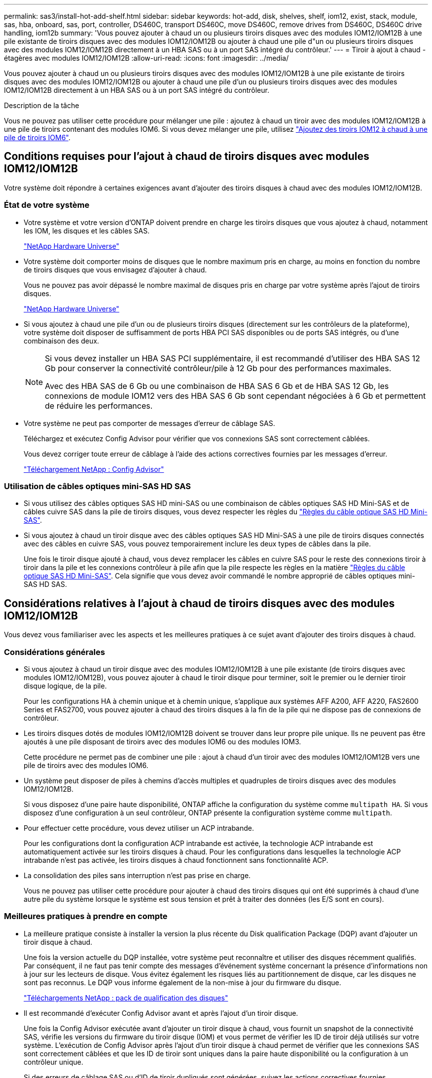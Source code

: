 ---
permalink: sas3/install-hot-add-shelf.html 
sidebar: sidebar 
keywords: hot-add, disk, shelves, shelf, iom12, exist, stack, module, sas, hba, onboard, sas, port, controller, DS460C, transport DS460C, move DS460C, remove drives from DS460C, DS460C drive handling, iom12b 
summary: 'Vous pouvez ajouter à chaud un ou plusieurs tiroirs disques avec des modules IOM12/IOM12B à une pile existante de tiroirs disques avec des modules IOM12/IOM12B ou ajouter à chaud une pile d"un ou plusieurs tiroirs disques avec des modules IOM12/IOM12B directement à un HBA SAS ou à un port SAS intégré du contrôleur.' 
---
= Tiroir à ajout à chaud - étagères avec modules IOM12/IOM12B
:allow-uri-read: 
:icons: font
:imagesdir: ../media/


[role="lead"]
Vous pouvez ajouter à chaud un ou plusieurs tiroirs disques avec des modules IOM12/IOM12B à une pile existante de tiroirs disques avec des modules IOM12/IOM12B ou ajouter à chaud une pile d'un ou plusieurs tiroirs disques avec des modules IOM12/IOM12B directement à un HBA SAS ou à un port SAS intégré du contrôleur.

.Description de la tâche
Vous ne pouvez pas utiliser cette procédure pour mélanger une pile : ajoutez à chaud un tiroir avec des modules IOM12/IOM12B à une pile de tiroirs contenant des modules IOM6. Si vous devez mélanger une pile, utilisez link:iom12-hot-add-mix.html["Ajoutez des tiroirs IOM12 à chaud à une pile de tiroirs IOM6"].



== Conditions requises pour l'ajout à chaud de tiroirs disques avec modules IOM12/IOM12B

Votre système doit répondre à certaines exigences avant d'ajouter des tiroirs disques à chaud avec des modules IOM12/IOM12B.



=== État de votre système

* Votre système et votre version d'ONTAP doivent prendre en charge les tiroirs disques que vous ajoutez à chaud, notamment les IOM, les disques et les câbles SAS.
+
https://hwu.netapp.com["NetApp Hardware Universe"]

* Votre système doit comporter moins de disques que le nombre maximum pris en charge, au moins en fonction du nombre de tiroirs disques que vous envisagez d'ajouter à chaud.
+
Vous ne pouvez pas avoir dépassé le nombre maximal de disques pris en charge par votre système après l'ajout de tiroirs disques.

+
https://hwu.netapp.com["NetApp Hardware Universe"]

* Si vous ajoutez à chaud une pile d'un ou de plusieurs tiroirs disques (directement sur les contrôleurs de la plateforme), votre système doit disposer de suffisamment de ports HBA PCI SAS disponibles ou de ports SAS intégrés, ou d'une combinaison des deux.
+
[NOTE]
====
Si vous devez installer un HBA SAS PCI supplémentaire, il est recommandé d'utiliser des HBA SAS 12 Gb pour conserver la connectivité contrôleur/pile à 12 Gb pour des performances maximales.

Avec des HBA SAS de 6 Gb ou une combinaison de HBA SAS 6 Gb et de HBA SAS 12 Gb, les connexions de module IOM12 vers des HBA SAS 6 Gb sont cependant négociées à 6 Gb et permettent de réduire les performances.

====
* Votre système ne peut pas comporter de messages d'erreur de câblage SAS.
+
Téléchargez et exécutez Config Advisor pour vérifier que vos connexions SAS sont correctement câblées.

+
Vous devez corriger toute erreur de câblage à l'aide des actions correctives fournies par les messages d'erreur.

+
https://mysupport.netapp.com/site/tools/tool-eula/activeiq-configadvisor["Téléchargement NetApp : Config Advisor"]





=== Utilisation de câbles optiques mini-SAS HD SAS

* Si vous utilisez des câbles optiques SAS HD mini-SAS ou une combinaison de câbles optiques SAS HD Mini-SAS et de câbles cuivre SAS dans la pile de tiroirs disques, vous devez respecter les règles du link:install-cabling-rules.html#mini-sas-hd-sas-optical-cable-rules["Règles du câble optique SAS HD Mini-SAS"].
* Si vous ajoutez à chaud un tiroir disque avec des câbles optiques SAS HD Mini-SAS à une pile de tiroirs disques connectés avec des câbles en cuivre SAS, vous pouvez temporairement inclure les deux types de câbles dans la pile.
+
Une fois le tiroir disque ajouté à chaud, vous devez remplacer les câbles en cuivre SAS pour le reste des connexions tiroir à tiroir dans la pile et les connexions contrôleur à pile afin que la pile respecte les règles en la matière link:install-cabling-rules.html#mini-sas-hd-sas-optical-cable-rules["Règles du câble optique SAS HD Mini-SAS"]. Cela signifie que vous devez avoir commandé le nombre approprié de câbles optiques mini-SAS HD SAS.





== Considérations relatives à l'ajout à chaud de tiroirs disques avec des modules IOM12/IOM12B

Vous devez vous familiariser avec les aspects et les meilleures pratiques à ce sujet avant d'ajouter des tiroirs disques à chaud.



=== Considérations générales

* Si vous ajoutez à chaud un tiroir disque avec des modules IOM12/IOM12B à une pile existante (de tiroirs disques avec modules IOM12/IOM12B), vous pouvez ajouter à chaud le tiroir disque pour terminer, soit le premier ou le dernier tiroir disque logique, de la pile.
+
Pour les configurations HA à chemin unique et à chemin unique, s'applique aux systèmes AFF A200, AFF A220, FAS2600 Series et FAS2700, vous pouvez ajouter à chaud des tiroirs disques à la fin de la pile qui ne dispose pas de connexions de contrôleur.

* Les tiroirs disques dotés de modules IOM12/IOM12B doivent se trouver dans leur propre pile unique. Ils ne peuvent pas être ajoutés à une pile disposant de tiroirs avec des modules IOM6 ou des modules IOM3.
+
Cette procédure ne permet pas de combiner une pile : ajout à chaud d'un tiroir avec des modules IOM12/IOM12B vers une pile de tiroirs avec des modules IOM6.

* Un système peut disposer de piles à chemins d'accès multiples et quadruples de tiroirs disques avec des modules IOM12/IOM12B.
+
Si vous disposez d'une paire haute disponibilité, ONTAP affiche la configuration du système comme `multipath HA`. Si vous disposez d'une configuration à un seul contrôleur, ONTAP présente la configuration système comme `multipath`.

* Pour effectuer cette procédure, vous devez utiliser un ACP intrabande.
+
Pour les configurations dont la configuration ACP intrabande est activée, la technologie ACP intrabande est automatiquement activée sur les tiroirs disques à chaud. Pour les configurations dans lesquelles la technologie ACP intrabande n'est pas activée, les tiroirs disques à chaud fonctionnent sans fonctionnalité ACP.

* La consolidation des piles sans interruption n'est pas prise en charge.
+
Vous ne pouvez pas utiliser cette procédure pour ajouter à chaud des tiroirs disques qui ont été supprimés à chaud d'une autre pile du système lorsque le système est sous tension et prêt à traiter des données (les E/S sont en cours).





=== Meilleures pratiques à prendre en compte

* La meilleure pratique consiste à installer la version la plus récente du Disk qualification Package (DQP) avant d'ajouter un tiroir disque à chaud.
+
Une fois la version actuelle du DQP installée, votre système peut reconnaître et utiliser des disques récemment qualifiés. Par conséquent, il ne faut pas tenir compte des messages d'événement système concernant la présence d'informations non à jour sur les lecteurs de disque. Vous évitez également les risques liés au partitionnement de disque, car les disques ne sont pas reconnus. Le DQP vous informe également de la non-mise à jour du firmware du disque.

+
https://mysupport.netapp.com/site/downloads/firmware/disk-drive-firmware/download/DISKQUAL/ALL/qual_devices.zip["Téléchargements NetApp : pack de qualification des disques"^]

* Il est recommandé d'exécuter Config Advisor avant et après l'ajout d'un tiroir disque.
+
Une fois la Config Advisor exécutée avant d'ajouter un tiroir disque à chaud, vous fournit un snapshot de la connectivité SAS, vérifie les versions du firmware du tiroir disque (IOM) et vous permet de vérifier les ID de tiroir déjà utilisés sur votre système. L'exécution de Config Advisor après l'ajout d'un tiroir disque à chaud permet de vérifier que les connexions SAS sont correctement câblées et que les ID de tiroir sont uniques dans la paire haute disponibilité ou la configuration à un contrôleur unique.

+
Si des erreurs de câblage SAS ou d'ID de tiroir dupliqués sont générées, suivez les actions correctives fournies.

+
Vous avez besoin d'un accès réseau pour télécharger Config Advisor.

+
https://mysupport.netapp.com/site/tools/tool-eula/activeiq-configadvisor["Téléchargement NetApp : Config Advisor"]

* Avant d'ajouter de nouveaux tiroirs disques, des composants d'unités remplaçables sur site pour les tiroirs ou des câbles SAS, il est recommandé d'installer les versions les plus récentes du firmware IOM (module d'E/S) pour le tiroir disque et du firmware pour le disque.
+
Ces firmwares sont disponibles sur le site du support NetApp.

+
https://mysupport.netapp.com/site/downloads/firmware/disk-shelf-firmware["Téléchargements NetApp : firmware des tiroirs disques"]

+
https://mysupport.netapp.com/site/downloads/firmware/disk-drive-firmware["Téléchargements NetApp : firmware de disque"]





=== Considérations relatives à la gestion des câbles SAS

* Inspectez visuellement le port SAS pour vérifier l'orientation correcte du connecteur avant de le brancher.
+
Les connecteurs de câble SAS sont clavetés. Lorsqu'il est orienté correctement vers un port SAS, le connecteur s'enclenche et si le tiroir disque est mis sous tension à ce moment, la LED LNK du port SAS du tiroir disque s'allume en vert. Pour les tiroirs disques, vous insérez un connecteur de câble SAS avec la languette de retrait orientée vers le bas (sous le connecteur).

+
Pour les contrôleurs, l'orientation des ports SAS peut varier en fonction du modèle de plateforme. Par conséquent, l'orientation correcte du connecteur de câble SAS varie.

* Pour éviter de dégrader les performances, ne pas tordre, plier, pincer ou marcher sur les câbles.
+
Les câbles ont un rayon de courbure minimum. Les spécifications du fabricant de câbles définissent le rayon de pliage minimum ; cependant, un guide général pour le rayon de pliage minimum est 10 fois le diamètre du câble.

* L'utilisation de bandes Velcro au lieu de serre-câbles pour regrouper et sécuriser les câbles du système permet de régler plus facilement les câbles.




=== Considérations relatives à la gestion des disques DS460C

* Les disques sont emballés séparément du châssis des tiroirs.
+
Vous devez faire l'inventaire des disques.

* Après avoir déballez les lecteurs, vous devez les conserver pour une utilisation ultérieure.
+

CAUTION: *Perte possible d'accès aux données :* si vous déplacez le tiroir dans une autre partie du data Center ou si vous le transportez dans un autre emplacement, vous devez retirer les disques des tiroirs disques pour éviter d'endommager les tiroirs disques et les disques.

+

NOTE: Conservez les disques durs dans leur sac ESD jusqu'à ce que vous soyez prêt à les installer.

* Lors de la manipulation des disques durs, toujours porter un bracelet antistatique relié à la terre sur une surface non peinte du châssis du boîtier de stockage pour éviter les décharges statiques.
+
Si un bracelet n'est pas disponible, touchez une surface non peinte du châssis de votre boîtier de stockage avant de manipuler le lecteur de disque.





== Installez les tiroirs disques avec des modules IOM12/IOM12B pour ajout à chaud

Pour chaque tiroir disque que vous ajoutez à chaud, vous installez le tiroir disque sur un rack, branchez les câbles d'alimentation, le tiroir disque et définissez l'ID du tiroir disque avant de procéder au câblage des connexions SAS.

.Étapes
. Installez le kit de montage en rack (pour les installations en rack à deux ou quatre montants) fourni avec votre tiroir disque en utilisant le Flyer d'installation fourni avec le kit.
+

NOTE: Si vous installez plusieurs tiroirs disques, vous devez les installer de bas en haut du rack pour une stabilité optimale.

+

NOTE: Ne montez pas la tablette de disque sur un rack de type opérateur ; le poids de la tablette peut entraîner une chute du rack sous son propre poids.

. Installez et fixez le tiroir disque sur les supports et le rack à l'aide du prospectus d'installation fourni avec le kit.
+
Pour rendre le tiroir disque plus léger et plus facile à manœuvrer, retirez les blocs d'alimentation et les modules d'E/S (IOM).

+
Pour les tiroirs disques DS460C, bien que les disques soient emballés séparément, ce qui rend le tiroir plus léger, un tiroir DS460C vide pèse toujours environ 60 kg (132 lb). C'est pourquoi il faut respecter la précaution suivante lors du déplacement d'un tiroir.

+

CAUTION: Il est recommandé d'utiliser un élévateur mécanisé ou quatre personnes utilisant les poignées de levage pour déplacer en toute sécurité une étagère DS460C vide.

+
Votre DS460C a été livré avec quatre poignées de levage amovibles (deux pour chaque côté). Pour utiliser les poignées de levage, vous les installez en insérant les languettes des poignées dans les fentes situées sur le côté de la tablette et en poussant jusqu'à ce qu'elles s'enclenchent. Puis, lorsque vous faites glisser le tiroir disque sur les rails, vous détachez un jeu de poignées à la fois à l'aide du loquet. L'illustration suivante montre comment fixer une poignée de levage.

+
image::../media/drw_ds460c_handles.gif[poignées drw ds460c]

. Réinstallez les blocs d'alimentation et les modules d'E/S que vous avez retirés avant d'installer le tiroir disque dans le rack.
. Si vous installez un tiroir disque DS460C, installez les disques dans les tiroirs disques. Sinon, passez à l'étape suivante.
+
[NOTE]
====
Portez toujours un bracelet antistatique relié à la terre sur une surface non peinte du châssis de votre boîtier de stockage pour éviter les décharges statiques.

Si un bracelet n'est pas disponible, touchez une surface non peinte du châssis de votre boîtier de stockage avant de manipuler le lecteur de disque.

====
+
Si vous avez acheté un tiroir partiellement rempli, ce qui signifie que le tiroir contient moins de 60 disques qu'il prend en charge, installez les disques comme suit :

+
** Installez les quatre premiers disques dans les emplacements avant (0, 3, 6 et 9).
+

NOTE: *Risque de dysfonctionnement de l'équipement:* pour permettre un débit d'air correct et empêcher la surchauffe, toujours installer les quatre premiers disques dans les fentes avant (0, 3, 6 et 9).

** Pour les disques restants, répartissez-les uniformément entre les tiroirs.
+
L'illustration suivante montre comment les disques sont numérotés de 0 à 11 dans chaque tiroir disque du tiroir.

+
image::../media/dwg_trafford_drawer_with_hdds_callouts.gif[tiroir dwg trafford avec profils de disques durs]

+
... Ouvrez le tiroir supérieur de la tablette.
... Retirez un lecteur de son sac ESD.
... Relever la poignée de came de l'entraînement à la verticale.
... Alignez les deux boutons relevés de chaque côté du support d'entraînement avec l'espace correspondant dans le canal d'entraînement du tiroir d'entraînement.
+
image::../media/28_dwg_e2860_de460c_drive_cru.gif[28 dwg e2860 de460c drive cru]

+
[cols="10,90"]
|===


| image:../media/legend_icon_01.png[""] | Bouton levé sur le côté droit du support d'entraînement 
|===
... Abaissez le lecteur tout droit, puis faites tourner la poignée de came vers le bas jusqu'à ce que le lecteur s'enclenche sous le loquet de dégagement orange.
... Répétez les sous-étapes précédentes pour chaque lecteur du tiroir.
+
Vous devez vous assurer que les emplacements 0, 3, 6 et 9 de chaque tiroir contiennent des lecteurs.

... Replacez avec précaution le tiroir du lecteur dans le boîtier.
+
|===


 a| 
image:../media/2860_dwg_e2860_de460c_gentle_close.gif[""]



 a| 

CAUTION: *Perte possible d'accès aux données:* ne jamais claster le tiroir fermé. Poussez lentement le tiroir pour éviter de le secouant et d'endommager le module de stockage.

|===
... Fermez le tiroir d'entraînement en poussant les deux leviers vers le centre.
... Répétez cette procédure pour chaque tiroir du tiroir disque.
... Fixez le cadre avant.




. Si vous ajoutez plusieurs tiroirs disques, répétez les étapes précédentes pour chaque tiroir disque que vous installez.
. Connectez les blocs d'alimentation de chaque tiroir disque :
+
.. Branchez d'abord les câbles d'alimentation aux tiroirs disques, puis fixez-les en place à l'aide de la pièce de retenue du cordon d'alimentation, puis branchez les câbles d'alimentation à différentes sources d'alimentation pour la résilience.
.. Mettez les blocs d'alimentation de chaque tiroir disque sous tension, puis attendez que les disques tournent.


. Définissez l'ID de tiroir pour chaque tiroir disque que vous ajoutez à chaud dans un ID unique au sein de la paire haute disponibilité ou de la configuration à un seul contrôleur.
+
Si vous utilisez un modèle de plateforme avec un tiroir disque interne, vous devez obtenir des ID de tiroir unique sur le tiroir disque interne et les tiroirs disques connectés en externe.

+
Vous pouvez modifier les ID de tiroir à l'aide des sous-étapes suivantes ou pour des instructions plus détaillées, utiliser link:install-change-shelf-id.html["Modifier l'ID de tiroir"].

+
.. Si nécessaire, vérifiez les ID de tiroir déjà utilisés en exécutant Config Advisor.
+
Vous pouvez également exécuter le `storage shelf show -fields shelf-id` Commande pour afficher la liste des ID de tiroir déjà utilisés (et les doublons si présents) dans votre système.

.. Accéder au bouton d'ID de tiroir derrière le capuchon d'extrémité gauche.
.. Remplacez l'ID de tiroir par un ID valide (00 à 99).
.. Mettez le tiroir disque sous tension afin de valider l'ID.
+
Attendez au moins 10 secondes avant de remettre le système sous tension pour terminer le cycle d'alimentation.

+
L'ID du tiroir clignote et la LED orange du panneau d'écran de l'opérateur clignote jusqu'à ce que vous mettiez le tiroir disque sous tension.

.. Répétez les sous-étapes a à d pour chaque tiroir disque que vous ajoutez à chaud.






== Câbler les tiroirs disques avec des modules IOM12/IOM12B pour un ajout à chaud

Il vous suffit de connecter les câbles SAS - tiroir à tiroir et contrôleur à pile - selon le cas des tiroirs disques ajoutés à chaud de sorte qu'ils soient connectés au système.

.Avant de commencer
Vous devez répondre aux exigences décrites dans la section link:install-hot-add-shelf.html#requirements-for-hot-adding-disk-shelves-with-iom12iom12b-modules["Conditions requises pour l'ajout à chaud de tiroirs disques avec modules IOM12"] Et installés, sous tension et définissez les ID de tiroir pour chaque tiroir disque comme indiqué dans la link:install-hot-add-shelf.html#install-disk-shelves-with-iom12iom12b-modules-for-a-hot-add["Installez les tiroirs disques avec des modules IOM12 pour une ajout à chaud"].

.Description de la tâche
* Pour obtenir des explications et des exemples de câblage « standard » tiroir à tiroir et de câblage « cluster à grande échelle », consultez la section link:install-cabling-rules.html#shelf-to-shelf-connection-rules["Règles de connexion SAS tiroir à tiroir"].
* Pour plus d'informations sur la lecture d'une fiche technique permettant de connecter le contrôleur à la pile, reportez-vous à la section link:install-cabling-worksheets-how-to-read-multipath.html["Comment lire une fiche technique pour relier les connexions du contrôleur à la pile pour assurer une connectivité multipathed"] ou link:install-cabling-worksheets-how-to-read-quadpath.html["Comment lire une fiche technique pour relier les connexions du contrôleur à la pile pour assurer une connectivité à quatre chemins d'accès"].
* Une fois que vous avez câblé les tiroirs disques ajoutés à chaud, ONTAP les reconnaît : la propriété des disques est attribuée si l'affectation automatique de la propriété des disques est activée ; le firmware des tiroirs disques (IOM) et le firmware des disques doivent être mis à jour automatiquement si nécessaire ; Si la technologie ACP intrabande est activée sur votre configuration, elle est automatiquement activée sur les tiroirs disques à chaud.
+

NOTE: Les mises à jour du micrologiciel peuvent prendre jusqu'à 30 minutes.



.Étapes
. Si vous souhaitez attribuer manuellement une propriété de disque aux tiroirs disques que vous ajoutez à chaud, vous devez désactiver l'affectation automatique de propriété de disque si elle est activée. Sinon, passez à l'étape suivante.
+
Vous devez attribuer manuellement la propriété des disques si les disques de la pile sont la propriété des deux contrôleurs d'une paire haute disponibilité.

+
Vous désactivez l'affectation automatique de la propriété des disques avant de câbler les tiroirs disques à chaud, puis de les activer ultérieurement, à l'étape 7, vous les réactivez après le câblage des tiroirs disques ajoutés à chaud.

+
.. Vérifiez si l'assignation automatique de Disk Ownership est activée :``storage disk option show``
+
Si vous disposez d'une paire haute disponibilité, vous pouvez saisir la commande au niveau de la console d'un autre contrôleur.

+
Si l'affectation automatique de propriété de disque est activée, le résultat indique « activé » (pour chaque contrôleur) dans la colonne « affectation automatique ».

.. Si l'assignation automatique de Disk Ownership est activée, vous devez la désactiver :``storage disk option modify -node _node_nam_e -autoassign off``
+
Vous devez désactiver l'affectation automatique de la propriété de disque sur les deux contrôleurs d'une paire haute disponibilité.



. Si vous ajoutez à chaud une pile de tiroirs disques directement à un contrôleur, procédez comme suit ; sinon, passez à l'étape 3.
+
.. Si la pile que vous ajoutez à chaud comporte plusieurs tiroirs disques, reliez les connexions du tiroir au tiroir ; sinon, passez à la sous-étape b.
+
[cols="2*"]
|===
| Si... | Alors... 


 a| 
Vous câbler une pile avec une haute disponibilité multivoie, des chemins d'accès multiples, une haute disponibilité à chemin unique ou une connectivité à chemin unique aux contrôleurs
 a| 
Reliez les connexions du tiroir au tiroir en tant que connectivité « standard » (avec les ports IOM 3 et 1) :

... En commençant par le premier tiroir logique de la pile, connectez le port IOM A 3 au port A du tiroir suivant, jusqu'à ce que chaque IOM A de la pile soit connectée.
... Répétez la sous-étape i pour l'IOM B.




 a| 
Vous câbler une pile avec une connectivité à quatre chemins ou haute disponibilité ou à quatre chemins vers les contrôleurs
 a| 
Reliez les connexions du tiroir au tiroir en tant que connectivité « étendue » : vous reliez la connectivité standard à l'aide des ports IOM 3 et 1, puis la connectivité double à l'aide des ports IOM 4 et 2.

... En commençant par le premier tiroir logique de la pile, connectez le port IOM A 3 au port A du tiroir suivant, jusqu'à ce que chaque IOM A de la pile soit connectée.
... En commençant par le premier tiroir logique de la pile, connectez le port IOM A 4 au port A du tiroir suivant, jusqu'à ce que chaque IOM A de la pile soit connectée.
... Répétez les sous-étapes i et ii pour l'IOM B.


|===
.. Consultez les fiches de câblage du contrôleur à la pile et des exemples de câblage pour savoir si une fiche complète existe pour votre configuration.
+
link:install-cabling-worksheets-examples-fas2600.html["Feuilles de câblage contrôleur à pile et exemples de câblage pour les plateformes AFF et FAS avec stockage intégré"]

+
link:install-cabling-worksheets-examples-multipath.html["Feuilles de câblage contrôleur à pile et exemples de câblage pour les configurations haute disponibilité multivoie courantes"]

+
link:install-worksheets-examples-quadpath.html["Fiche de câblage contrôleur à pile et exemple de câblage pour une configuration haute disponibilité à quatre chemins d'accès avec deux HBA SAS à quatre ports"]

.. Si la fiche de votre configuration est remplie, connectez les câbles du contrôleur à la pile à l'aide de la fiche complétée. Sinon, passez à la sous-étape suivante.
.. Si aucune fiche n'est remplie pour votre configuration, remplissez le modèle de fiche approprié, puis connectez les câbles du contrôleur à la pile à l'aide de la fiche de travail complétée.
+
link:install-cabling-worksheet-template-multipath.html["Modèle de fiche de câblage contrôleur à pile pour la connectivité multipathed"]

+
link:install-cabling-worksheet-template-quadpath.html["Modèle de fiche de câblage contrôleur à pile pour la connectivité à quatre chemins d'accès"]

.. Vérifier que tous les câbles sont bien fixés.


. Si vous ajoutez à chaud un ou plusieurs tiroirs disques à une fin (le premier ou le dernier tiroir disque logique) d'une pile existante, procédez comme suit pour votre configuration. Sinon, passez à l'étape suivante.
+

NOTE: Assurez-vous d'attendre au moins 70 secondes entre le débranchement d'un câble et le rebranchement, et si vous remplacez un câble plus long.

+
[cols="2*"]
|===
| Si vous êtes... | Alors... 


 a| 
Ajout à chaud d'un tiroir disque à la fin d'une pile avec chemins d'accès multiples, chemins d'accès multiples, haute disponibilité à quatre chemins d'accès ou connectivité à quatre chemins d'accès aux contrôleurs
 a| 
.. Déconnectez tous les câbles du module d'E/S A du tiroir disque à l'extrémité de la pile qui sont connectés à n'importe quel contrôleur. Sinon, passez à l'étape par sous-
+
Laissez l'autre extrémité de ces câbles connectés aux contrôleurs ou remplacez les câbles par des câbles plus longs si nécessaire.

.. Reliez les connexions entre le module d'E/S A du tiroir disque à l'extrémité de la pile et le module A du tiroir disque à chaud.
.. Reconnectez tous les câbles que vous avez retirés de la sous-étape a aux mêmes ports sur le module d'E/S A du tiroir disque que vous ajoutez à chaud. Sinon, passez à la sous-étape suivante.
.. Vérifier que tous les câbles sont bien fixés.
.. Répétez les sous-étapes a à d pour IOM B ; sinon, passez à l'étape 4.




 a| 
Ajout à chaud d'un tiroir disque à la fin de la pile dans une configuration HA à chemin unique ou à chemin unique, selon le cas des systèmes AFF A200, AFF A220, FAS2600 Series et FAS2700.

Ces instructions sont destinées à l'ajout à chaud à l'extrémité de la pile qui ne dispose pas de connexions contrôleur à pile.
 a| 
.. Reliez la connexion entre le module d'E/S A du tiroir disque de la pile et le module a du tiroir disque que vous ajoutez à chaud.
.. Vérifier que le câble est bien fixé.
.. Répétez les sous-étapes applicables pour l'IOM B.


|===
. Si vous avez ajouté à chaud un tiroir disque avec des câbles optiques SAS HD Mini-SAS à une pile de tiroirs disques connectés avec des câbles en cuivre SAS, remplacez les câbles en cuivre SAS. Sinon, passez à l'étape suivante.
+
La pile doit répondre aux exigences indiquées dans le <<Conditions requises pour l'ajout à chaud de tiroirs disques avec modules IOM12>> section de cette procédure.

+
Remplacez les câbles un par un et assurez-vous d'attendre au moins 70 secondes entre le débranchement d'un câble et le branchement d'un câble neuf.

. Téléchargez et exécutez Config Advisor pour vérifier que vos connexions SAS sont correctement câblées.
+
https://mysupport.netapp.com/site/tools/tool-eula/activeiq-configadvisor["Téléchargement NetApp : Config Advisor"]

+
Si des erreurs de câblage SAS sont générées, suivez les actions correctives fournies.

. Vérifiez la connectivité SAS pour chaque tiroir disque ajouté à chaud : `storage shelf show -shelf _shelf_name_ -connectivity`
+
Vous devez exécuter cette commande pour chaque tiroir disque ajouté à chaud.

+
Par exemple, le résultat suivant montre que le tiroir disque ajouté à chaud 2.5 est connecté aux ports initiateurs 1a et 0d (paire de ports 1a/0d) sur chaque contrôleur (dans une configuration haute disponibilité multivoie FAS8080 avec un HBA SAS à quatre ports) :

+
[listing]
----
cluster1::> storage shelf show -shelf 2.5 -connectivity

           Shelf Name: 2.5
             Stack ID: 2
             Shelf ID: 5
            Shelf UID: 40:0a:09:70:02:2a:2b
        Serial Number: 101033373
          Module Type: IOM12
                Model: DS224C
         Shelf Vendor: NETAPP
           Disk Count: 24
      Connection Type: SAS
          Shelf State: Online
               Status: Normal

Paths:

Controller     Initiator   Initiator Side Switch Port   Target Side Switch Port   Target Port   TPGN
------------   ---------   --------------------------   -----------------------   -----------   ------
stor-8080-1    1a           -                           -                          -             -
stor-8080-1    0d           -                           -                          -             -
stor-8080-2    1a           -                           -                          -             -
stor-8080-2    0d           -                           -                          -             -

Errors:
------
-
----
. Si vous avez désactivé l'affectation automatique de propriété de disque à l'étape 1, attribuez manuellement la propriété de disque, puis réactivez l'affectation automatique de propriété de disque si nécessaire :
+
.. Afficher tous les disques non possédés :``storage disk show -container-type unassigned``
.. Affectez chaque disque :``storage disk assign -disk _disk_name_ -owner _owner_name_``
+
Vous pouvez utiliser le caractère générique pour attribuer plusieurs disques à la fois.

.. Réactivez l'affectation automatique de la propriété de disque si nécessaire :``storage disk option modify -node _node_name_ -autoassign on``
+
Vous devez à nouveau activer l'affectation automatique de la propriété de disque sur les deux contrôleurs d'une paire haute disponibilité.



. Si votre configuration exécute une configuration ACP intrabande, vérifiez que la technologie ACP intrabande est automatiquement activée sur les tiroirs disques à chaud : `storage shelf acp show`
+
Dans le résultat, « In-band » est répertorié comme « actif » pour chaque nœud.





== Déplacement ou transport des étagères DS460C

Si, à l'avenir, vous déplacez les tiroirs DS460C vers une autre partie du data Center, ou si vous transportez ces tiroirs dans un autre emplacement, vous devez les retirer des tiroirs disques afin d'éviter d'endommager les tiroirs et les disques.

* Si vous avez installé des étagères DS460C dans le cadre de votre tiroir d'ajout à chaud, vous avez sauvegardé les matériaux d'emballage des disques et les utilisez pour reconditionner les disques avant de les déplacer.
+
Si vous n'avez pas enregistré les matériaux d'emballage, vous devez placer les lecteurs sur des surfaces rembourrées ou utiliser un autre emballage amorti. Ne jamais empiler les disques les uns sur les autres.

* Avant de manipuler les lecteurs, portez un bracelet antistatique relié à la terre sur une surface non peinte du châssis de votre boîtier de stockage.
+
Si un bracelet n'est pas disponible, touchez une surface non peinte du châssis de votre boîtier de stockage avant de manipuler un lecteur.

* Vous devez prendre des mesures pour manipuler les lecteurs avec précaution :
+
** Toujours utiliser deux mains lors du retrait, de l'installation ou du transport d'un lecteur pour soutenir son poids.
+

CAUTION: Ne placez pas les mains sur les cartes d'entraînement exposées sur la face inférieure du support d'entraînement.

** Veillez à ne pas heurter les entraînements contre d'autres surfaces.
** Les entraînements doivent être tenus à l'écart des dispositifs magnétiques.
+

CAUTION: Les champs magnétiques peuvent détruire toutes les données d'un lecteur et causer des dommages irréparables au circuit d'entraînement.





